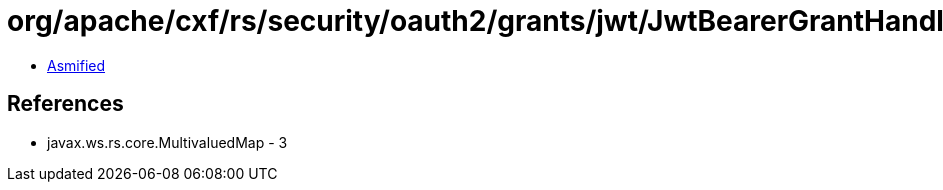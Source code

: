 = org/apache/cxf/rs/security/oauth2/grants/jwt/JwtBearerGrantHandler.class

 - link:JwtBearerGrantHandler-asmified.java[Asmified]

== References

 - javax.ws.rs.core.MultivaluedMap - 3
